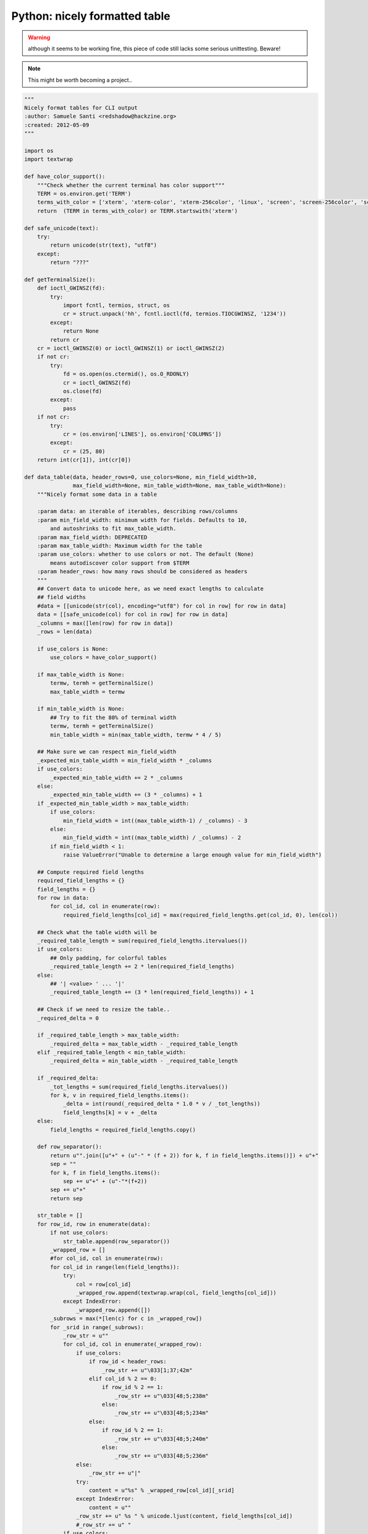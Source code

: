 Python: nicely formatted table
##############################

.. warning::
    although it seems to be working fine, this piece of code still lacks
    some serious unittesting. Beware!

.. note::
    This might be worth becoming a project..

.. code-block:: python

    """
    Nicely format tables for CLI output
    :author: Samuele Santi <redshadow@hackzine.org>
    :created: 2012-05-09
    """

    import os
    import textwrap

    def have_color_support():
        """Check whether the current terminal has color support"""
        TERM = os.environ.get('TERM')
        terms_with_color = ['xterm', 'xterm-color', 'xterm-256color', 'linux', 'screen', 'screen-256color', 'screen-bce']
        return  (TERM in terms_with_color) or TERM.startswith('xterm')

    def safe_unicode(text):
        try:
            return unicode(str(text), "utf8")
        except:
            return "???"

    def getTerminalSize():
        def ioctl_GWINSZ(fd):
            try:
                import fcntl, termios, struct, os
                cr = struct.unpack('hh', fcntl.ioctl(fd, termios.TIOCGWINSZ, '1234'))
            except:
                return None
            return cr
        cr = ioctl_GWINSZ(0) or ioctl_GWINSZ(1) or ioctl_GWINSZ(2)
        if not cr:
            try:
                fd = os.open(os.ctermid(), os.O_RDONLY)
                cr = ioctl_GWINSZ(fd)
                os.close(fd)
            except:
                pass
        if not cr:
            try:
                cr = (os.environ['LINES'], os.environ['COLUMNS'])
            except:
                cr = (25, 80)
        return int(cr[1]), int(cr[0])

    def data_table(data, header_rows=0, use_colors=None, min_field_width=10,
                   max_field_width=None, min_table_width=None, max_table_width=None):
        """Nicely format some data in a table

        :param data: an iterable of iterables, describing rows/columns
        :param min_field_width: minimum width for fields. Defaults to 10,
            and autoshrinks to fit max_table_width.
        :param max_field_width: DEPRECATED
        :param max_table_width: Maximum width for the table
        :param use_colors: whether to use colors or not. The default (None)
            means autodiscover color support from $TERM
        :param header_rows: how many rows should be considered as headers
        """
        ## Convert data to unicode here, as we need exact lengths to calculate
        ## field widths
        #data = [[unicode(str(col), encoding="utf8") for col in row] for row in data]
        data = [[safe_unicode(col) for col in row] for row in data]
        _columns = max([len(row) for row in data])
        _rows = len(data)

        if use_colors is None:
            use_colors = have_color_support()

        if max_table_width is None:
            termw, termh = getTerminalSize()
            max_table_width = termw

        if min_table_width is None:
            ## Try to fit the 80% of terminal width
            termw, termh = getTerminalSize()
            min_table_width = min(max_table_width, termw * 4 / 5)

        ## Make sure we can respect min_field_width
        _expected_min_table_width = min_field_width * _columns
        if use_colors:
            _expected_min_table_width += 2 * _columns
        else:
            _expected_min_table_width += (3 * _columns) + 1
        if _expected_min_table_width > max_table_width:
            if use_colors:
                min_field_width = int((max_table_width-1) / _columns) - 3
            else:
                min_field_width = int((max_table_width) / _columns) - 2
            if min_field_width < 1:
                raise ValueError("Unable to determine a large enough value for min_field_width")

        ## Compute required field lengths
        required_field_lengths = {}
        field_lengths = {}
        for row in data:
            for col_id, col in enumerate(row):
                required_field_lengths[col_id] = max(required_field_lengths.get(col_id, 0), len(col))

        ## Check what the table width will be
        _required_table_length = sum(required_field_lengths.itervalues())
        if use_colors:
            ## Only padding, for colorful tables
            _required_table_length += 2 * len(required_field_lengths)
        else:
            ## '| <value> ' ... '|'
            _required_table_length += (3 * len(required_field_lengths)) + 1

        ## Check if we need to resize the table..
        _required_delta = 0

        if _required_table_length > max_table_width:
            _required_delta = max_table_width - _required_table_length
        elif _required_table_length < min_table_width:
            _required_delta = min_table_width - _required_table_length

        if _required_delta:
            _tot_lengths = sum(required_field_lengths.itervalues())
            for k, v in required_field_lengths.items():
                _delta = int(round(_required_delta * 1.0 * v / _tot_lengths))
                field_lengths[k] = v + _delta
        else:
            field_lengths = required_field_lengths.copy()

        def row_separator():
            return u"".join([u"+" + (u"-" * (f + 2)) for k, f in field_lengths.items()]) + u"+"
            sep = ""
            for k, f in field_lengths.items():
                sep += u"+" + (u"-"*(f+2))
            sep += u"+"
            return sep

        str_table = []
        for row_id, row in enumerate(data):
            if not use_colors:
                str_table.append(row_separator())
            _wrapped_row = []
            #for col_id, col in enumerate(row):
            for col_id in range(len(field_lengths)):
                try:
                    col = row[col_id]
                    _wrapped_row.append(textwrap.wrap(col, field_lengths[col_id]))
                except IndexError:
                    _wrapped_row.append([])
            _subrows = max(*[len(c) for c in _wrapped_row])
            for _srid in range(_subrows):
                _row_str = u""
                for col_id, col in enumerate(_wrapped_row):
                    if use_colors:
                        if row_id < header_rows:
                            _row_str += u"\033[1;37;42m"
                        elif col_id % 2 == 0:
                            if row_id % 2 == 1:
                                _row_str += u"\033[48;5;238m"
                            else:
                                _row_str += u"\033[48;5;234m"
                        else:
                            if row_id % 2 == 1:
                                _row_str += u"\033[48;5;240m"
                            else:
                                _row_str += u"\033[48;5;236m"
                    else:
                        _row_str += u"|"
                    try:
                        content = u"%s" % _wrapped_row[col_id][_srid]
                    except IndexError:
                        content = u""
                    _row_str += u" %s " % unicode.ljust(content, field_lengths[col_id])
                    #_row_str += u" "
                if use_colors:
                    _row_str += "\033[0m"
                else:
                    _row_str += u"|"
                str_table.append(_row_str)
        if not use_colors:
            str_table.append(row_separator())
        return u"\n".join(str_table)


`Download source from github gist <https://gist.github.com/4338299>`_
